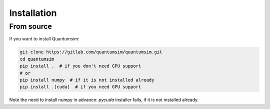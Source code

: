 Installation
============

From source
-----------

If you want to install Quantumsim:

.. code-block:: bash

    git clone https://gitlab.com/quantumsim/quantumsim.git
    cd quantumsim
    pip install .  # if you don't need GPU support
    # or
    pip install numpy  # if it is not installed already
    pip install .[cuda]  # if you need GPU support

Note the need to install numpy in advance: `pycuda` installer fails, if it is
not installed already.
